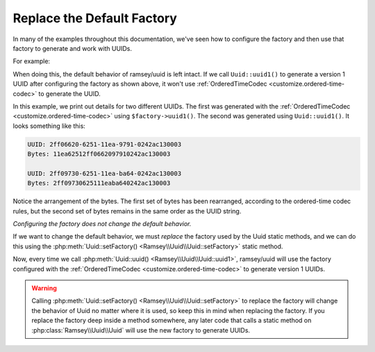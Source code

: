 .. _customize.factory:

===========================
Replace the Default Factory
===========================

In many of the examples throughout this documentation, we've seen how to
configure the factory and then use that factory to generate and work with UUIDs.

For example:

.. code-block:: php
    :caption: Configure the factory and use it to generate a version 1 UUID
    :name: customize.factory.example

    use Ramsey\Uuid\Codec\OrderedTimeCodec;
    use Ramsey\Uuid\UuidFactory;

    $factory = new UuidFactory();
    $codec = new OrderedTimeCodec($factory->getUuidBuilder());

    $factory->setCodec($codec);

    $orderedTimeUuid = $factory->uuid1();

When doing this, the default behavior of ramsey/uuid is left intact. If we call
``Uuid::uuid1()`` to generate a version 1 UUID after configuring the factory as
shown above, it won't use :ref:`OrderedTimeCodec <customize.ordered-time-codec>`
to generate the UUID.

.. code-block:: php
    :caption: The behavior differs between $factory->uuid1() and Uuid::uuid1()
    :name: customize.factory.behavior-example

    $orderedTimeUuid = $factory->uuid1();

    printf(
        "UUID: %s\nBytes: %s\n\n",
        $orderedTimeUuid->toString(),
        bin2hex($orderedTimeUuid->getBytes())
    );

    $uuid = Uuid::uuid1();

    printf(
        "UUID: %s\nBytes: %s\n\n",
        $uuid->toString(),
        bin2hex($uuid->getBytes())
    );

In this example, we print out details for two different UUIDs. The first was
generated with the :ref:`OrderedTimeCodec <customize.ordered-time-codec>` using
``$factory->uuid1()``. The second was generated using ``Uuid::uuid1()``. It
looks something like this:

.. code-block:: text

    UUID: 2ff06620-6251-11ea-9791-0242ac130003
    Bytes: 11ea62512ff0662097910242ac130003

    UUID: 2ff09730-6251-11ea-ba64-0242ac130003
    Bytes: 2ff09730625111eaba640242ac130003

Notice the arrangement of the bytes. The first set of bytes has been rearranged,
according to the ordered-time codec rules, but the second set of bytes remains
in the same order as the UUID string.

*Configuring the factory does not change the default behavior.*

If we want to change the default behavior, we must *replace* the factory used
by the Uuid static methods, and we can do this using the
:php:meth:`Uuid::setFactory() <Ramsey\\Uuid\\Uuid::setFactory>` static method.

.. code-block:: php
    :caption: Replace the factory to globally affect Uuid behavior
    :name: customize.factory.replace-factory-example

    Uuid::setFactory($factory);

    $uuid = Uuid::uuid1();

Now, every time we call :php:meth:`Uuid::uuid() <Ramsey\\Uuid\\Uuid::uuid1>`,
ramsey/uuid will use the factory configured with the :ref:`OrderedTimeCodec
<customize.ordered-time-codec>` to generate version 1 UUIDs.

.. warning::

    Calling :php:meth:`Uuid::setFactory() <Ramsey\\Uuid\\Uuid::setFactory>` to
    replace the factory will change the behavior of Uuid no matter where it is
    used, so keep this in mind when replacing the factory. If you replace the
    factory deep inside a method somewhere, any later code that calls a static
    method on :php:class:`Ramsey\\Uuid\\Uuid` will use the new factory to
    generate UUIDs.
